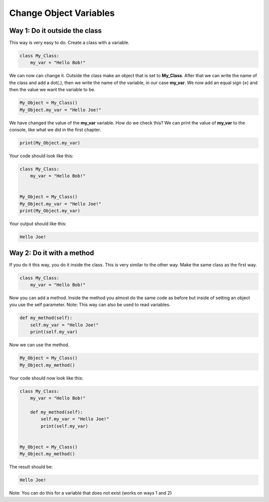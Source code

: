 Change Object Variables
==========================================

Way 1: Do it outside the class
-------------------------------
This way is very easy to do. Create a class with a variable.

.. code-block:: python

    class My_Class:
        my_var = "Hello Bob!"

We can now can change it. Outside the class make an object that is set to
**My_Class**. After that we can write the name of the class and add a dot(**.**),
then we write the name of the variable, in our case **my_var**. We now add
an equal sign (**=**) and then the value we want the variable to be.

.. code-block:: python

    My_Object = My_Class()
    My_Object.my_var = "Hello Joe!"

We have changed the value of the **my_var** variable. How do we check this? We
can print the value of **my_var** to the console, like what we did in the first
chapter.

.. code-block:: python

    print(My_Object.my_var)

Your code should look like this:

.. code-block:: python

    class My_Class:
        my_var = "Hello Bob!"


    My_Object = My_Class()
    My_Object.my_var = "Hello Joe!"
    print(My_Object.my_var)

Your output should like this:

.. code-block:: bash

    Hello Joe!


Way 2: Do it with a method
-------------------------------

If you do it this way, you do it inside the class. This is very similar to
the other way. Make the same class as the first way.

.. code-block:: python

    class My_Class:
        my_var = "Hello Bob!"

Now you can add a method. Inside the method you almost do the same code as
before but inside of setting an object you use the self parameter. Note: This
way can also be used to read variables.

.. code-block:: python

    def my_method(self):
        self.my_var = "Hello Joe!"
        print(self.my_var)


Now we can use the method.

.. code-block::

    My_Object = My_Class()
    My_Object.my_method()


Your code should now look like this:

.. code-block:: python

    class My_Class:
        my_var = "Hello Bob!"

        def my_method(self):
            self.my_var = "Hello Joe!"
            print(self.my_var)


    My_Object = My_Class()
    My_Object.my_method()


The result should be:

.. code-block:: bash

    Hello Joe!


Note: You can do this for a variable that does not exist (works on ways 1 and
2)
